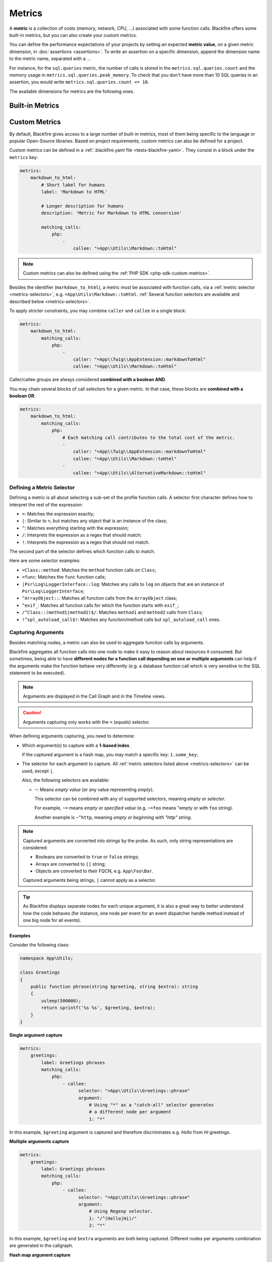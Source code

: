 Metrics
=======

A **metric** is a collection of costs (memory, network, CPU, ...) associated
with some function calls. Blackfire offers some built-in metrics, but you can
also create your custom metrics.

You can define the performance expectations of your projects by setting an
expected **metric value**, on a given metric dimension, in :doc:`assertions
<assertions>`. To write an assertion on a specific dimension, append the
dimension name to the metric name, separated with a ``.``.

For instance, for the ``sql.queries`` metric, the number of calls is stored in
the ``metrics.sql.queries.count`` and the memory usage in
``metrics.sql.queries.peak_memory``. To check that you don't have more than 10
SQL queries in an assertion, you would write ``metrics.sql.queries.count <= 10``.

The available dimensions for metrics are the following ones.

.. include-twig:: `dimensions`

.. _metrics-built-in-metrics:

Built-in Metrics
----------------

.. include-twig:: `builtin_metrics`

.. _metrics-custom-metrics:

Custom Metrics
--------------

By default, Blackfire gives access to a large number of built-in metrics, most
of them being specific to the language or popular Open-Source libraries. Based
on project requirements, custom metrics can also be defined for a project.

Custom metrics can be defined in a :ref:`.blackfire.yaml file
<tests-blackfire-yaml>`. They consist in a block under the ``metrics`` key:

.. code-block:: yaml

    metrics:
        markdown_to_html:
            # Short label for humans
            label: 'Markdown to HTML'

            # Longer description for humans
            description: 'Metric for Markdown to HTML conversion'

            matching_calls:
                php:
                    -
                        callee: "=App\\Utils\\Markdown::toHtml"

.. note::

    Custom metrics can also be defined using the :ref:`PHP SDK
    <php-sdk-custom-metrics>`.

Besides the identifier (``markdown_to_html``), a metric must be associated with
function calls, via a :ref:`metric selector <metrics-selectors>`, e.g.
``=App\Utils\Markdown::toHtml``.
:ref:`Several function selectors are available and described below
<metrics-selectors>`.

To apply stricter constraints, you may combine ``caller`` and
``callee`` in a single block:

.. code-block:: yaml

    metrics:
        markdown_to_html:
            matching_calls:
                php:
                    -
                        caller: "=App\\Twig\\AppExtension::markdownToHtml"
                        callee: "=App\\Utils\\Markdown::toHtml"

Caller/callee groups are always considered **combined with a boolean AND**.

You may chain several blocks of call selectors for a given metric. In that
case, these blocks are **combined with a boolean OR**:

.. code-block:: yaml

    metrics:
        markdown_to_html:
            matching_calls:
                php:
                    # Each matching call contributes to the total cost of the metric.
                    -
                        caller: "=App\\Twig\\AppExtension::markdownToHtml"
                        callee: "=App\\Utils\\Markdown::toHtml"
                    -
                        callee: "=App\\Utils\\AlternativeMarkdown::toHtml"

.. _metrics-selectors:

Defining a Metric Selector
~~~~~~~~~~~~~~~~~~~~~~~~~~

Defining a metric is all about selecting a sub-set of the profile function
calls. A selector first character defines how to interpret the rest of the
expression:

* ``=``: Matches the expression exactly;
* ``|``: Similar to ``=``, but matches any object that is an instance of the class;
* ``^``: Matches everything starting with the expression;
* ``/``: Interprets the expression as a regex that should match;
* ``!``: Interprets the expression as a regex that should not match.

The second part of the selector defines which function calls to match.

Here are some selector examples:

* ``=Class::method``: Matches the ``method`` function calls on ``Class``;

* ``=func``: Matches the ``func`` function calls;

* ``|Psr\Log\LoggerInterface::log``: Matches any calls to ``log`` on objects
  that are an instance of ``Psr\Log\LoggerInterface``;

* ``^ArrayObject::``: Matches all function calls from the ``ArrayObject`` class;

* ``^exif_``: Matches all function calls for which the function starts with
  ``exif_``;

* ``/^Class::(method1|method2)$/``: Matches ``method1`` and ``method2`` calls
  from ``Class``;

* ``!^spl_autoload_call$!``: Matches any function/method calls but
  ``spl_autoload_call`` ones.

.. _metrics-capturing-arguments:

Capturing Arguments
~~~~~~~~~~~~~~~~~~~

Besides matching nodes, a metric can also be used to aggregate function calls
by arguments.

Blackfire aggregates all function calls into one node to make it easy to
reason about resources it consumed. But sometimes, being able to have
**different nodes for a function call depending on one or multiple arguments**
can help if the arguments make the function behave very differently (e.g. a
database function call which is very sensitive to the SQL statement
to be executed).

.. note::

    Arguments are displayed in the Call Graph and in the Timeline views.

.. caution::

    Arguments capturing only works with the ``=`` (`equals`) selector.

When defining arguments capturing, you need to determine:

* Which argument(s) to capture with a **1-based index**.

  If the captured argument is a hash map, you may match a specific key:
  ``1.some_key``;

* The selector for each argument to capture.
  All :ref:`metric selectors listed above <metrics-selectors>` can be used,
  except ``|``.

  Also, the following selectors are available:

  * ``~``: Means *empty value* (or any value representing *empty*).

    This selector can be combined with any of supported selectors, meaning
    *empty or selector*.

    For example, ``~=`` means *empty or specified value* (e.g. ``~=foo``
    means "empty or with ``foo`` string).

    Another example is ``~^http``, meaning *empty or beginning with "http"
    string*.

.. note::

    Captured arguments are converted into strings by the probe. As such, only
    string representations are considered:

    * Booleans are converted to ``true`` or ``false`` strings;

    * Arrays are converted to ``[]`` string;

    * Objects are converted to their FQCN, e.g. ``App\Foo\Bar``.

    Captured arguments being strings, ``|`` cannot apply as a selector.

.. tip::

    As Blackfire displays separate nodes for each unique argument, it is also a
    great way to better understand how the code behaves (for instance, one node
    per event for an event dispatcher handle method instead of one big node for
    all events).

Examples
""""""""

Consider the following class:

.. code-block:: php

    namespace App\Utils;

    class Greetings
    {
        public function phrase(string $greeting, string $extra): string
        {
            usleep(500000);
            return sprintf('%s %s', $greeting, $extra);
        }
    }

**Single argument capture**

.. code-block:: yaml

    metrics:
        greetings:
            label: Greetings phrases
            matching_calls:
                php:
                    - callee:
                          selector: "=App\\Utils\\Greetings::phrase"
                          argument:
                              # Using "*" as a "catch-all" selector generates
                              # a different node per argument
                              1: "*"

In this example, ``$greeting`` argument is captured and therefore discriminates
e.g. *Hello* from *Hi* greetings.

**Multiple arguments capture**

.. code-block:: yaml

    metrics:
        greetings:
            label: Greetings phrases
            matching_calls:
                php:
                    - callee:
                          selector: "=App\\Utils\\Greetings::phrase"
                          argument:
                              # Using Regexp selector.
                              1: "/^(Hello|Hi)/"
                              2: "*"

In this example, ``$greeting`` and ``$extra`` arguments are both being captured.
Different nodes per arguments combination are generated in the callgraph.

**Hash map argument capture**

Now consider that ``phrase()`` method accepts a hash as an argument:

.. code-block:: php

    namespace App\Utils;

    class Greetings
    {
        public function phrase(array $greeting): string
        {
            usleep(500000);
            return sprintf('%s %s', $greeting['greetings'], $greeting['phrase']);
        }
    }

.. code-block:: yaml

    metrics:
        greetings:
            label: Greetings phrases
            matching_calls:
                php:
                    - callee:
                          selector: "=App\\Utils\\Greetings::phrase"
                          argument:
                              # Capture is based on hash map keys.
                              1.greetings: "/^(Hello|Hi)/"
                              1.phrase: "*"

In this example, the capture is based on the hash map keys.
``1.greetings`` means "value from ``greetings`` key of the first argument",
assuming this argument is an actual hash map.

**Named (or keyword) arguments capture**

It is possible to capture arguments by their names with the following languages:

- **Python:**

.. code-block:: python

    def greeting_phrase(greeting, extra=""):
        return f'{greeting} {extra}'

    greeting_phrase(greeting='Hello', extra='World')


.. code-block:: yaml
    :emphasize-lines: 10,11

    metrics:
        greetings:
            label: Greetings phrases
            matching_calls:
                python:
                    - callee:
                          selector: "=greeting_phrase"
                          argument:
                              # Capturing kwargs
                              greeting: "*"
                              extra: "*"

- **PHP (>=7.0):**

.. code-block:: php

    function soup(string $vegetable, string $spice = 'no spice', string $cheese = 'no cheese'): string {
        usleep(1000);
        $recipe = "Making soup with $vegetable, $spice and $cheese";

        return "$recipe\n";
    }

    echo soup('carrot', 'saffron', 'kiri');
    echo soup('cucumber', 'mint');
    // Using PHP 8 named arguments.
    echo soup(cheese: 'gruyere', vegetable: 'onion');

.. code-block:: yaml
    :emphasize-lines: 8,9,10

    metrics:
        soup:
            label: My Yummy Soup
            matching_calls:
                php:
                    - callee:
                        selector: '=soup'
                        argument:
                            vegetable: '*'
                            spice: '*'

Using Custom Metrics in Assertions
~~~~~~~~~~~~~~~~~~~~~~~~~~~~~~~~~~

Custom metrics can be used in assertions like any other metrics: the name is
made of the ``metrics.`` prefix, then the metric name (``cache.write`` in our
example), and it ends with one of the available dimensions (``.peak_memory`` in
the example):

.. code-block:: yaml

    "metrics.cache.write.peak_memory < 10mb"

.. note::

    As a matter of fact, built-in metrics are defined in the exact same way as
    custom ones.

.. _custom-metrics-timeline:

Using Custom Metrics in the Timeline View
~~~~~~~~~~~~~~~~~~~~~~~~~~~~~~~~~~~~~~~~~

In the timeline view, all captured metrics are displayed as blocks,
positioned with time offsets. In the left pane, all metrics are listed and
split into 2 groups: ``Metrics`` and ``Other Metrics``.

``Metrics``, on the top, gather *featured* metrics which are called
**Layers**. These layers can result from a combination of different metrics,
e.g. ``markdown`` being a global layer composed of ``markdown.parse.parsedown``,
``php_markdown.parse.parsedown``, and ``commonmark.parse.parsedown``.

``Other Metrics`` represent every other metrics which have been captured.

To add your metrics to the timeline, you need to set the
``timeline`` option to ``true``:

.. code-block:: yaml

    metrics:
        markdown_to_html:
            label: 'Markdown to HTML'
            layer: ~
            timeline: true
            matching_calls:
                php:
                    -
                        callee: "=App\\Utils\\Markdown::toHtml"

The example above adds the ``markdown_to_html`` metric to the timeline
view. Setting ``layer`` to ``~`` makes this metric to be considered as a
layer itself.

.. _timeline-markers-metric:

Adding Markers
""""""""""""""

It is possible to add :ref:`Timeline Markers <timeline-markers>` directly from a
metric, avoiding using the Probe SDK.

In the following example, each time the ``App\Utils\Markdown::toHtml`` is called,
a marker with the label *Markdown to HTML* is added to the timeline.

.. code-block:: yaml

    metrics:
        markdown_to_html:
            label: 'Markdown to HTML'
            marker: 'Markdown to HTML Timeline Marker'
            matching_calls:
                php:
                    -
                        callee: "=App\\Utils\\Markdown::toHtml"

When using :ref:`argument capturing <metrics-capturing-arguments>`, it is
possible to interpolate the argument's value within the marker label:

.. code-block:: yaml

    metrics:
        greetings:
            label: 'Markdown to HTML'
            # Interpolates the value of the first argument in the marker label.
            marker: 'Greetings - ${1}'
            matching_calls:
                php:
                    -
                        callee:
                            selector: "=App\\Utils\\Greetings::phrase"
                            argument:
                                1: "*"

Defining Layers
"""""""""""""""

The trick to defining a new layer is to declare it and reference it to itself in
the ``layer`` key. The following example shows how to define layers in order to
group metrics under them:

.. code-block:: yaml

    metrics:

        # Main layer, will gather dimensions from all attached metrics.
        markdown:
            label: "Markdown"
            # Self referencing metrics are layers.
            layer: markdown
            timeline: true

        # Sub-layer
        markdown.parse:
            label: "Markdown Parser"
            layer: markdown

        markdown.parse.parsedown:
            label: "Markdown Parser (erusev/parsedown)"
            # The layer this metric contributes to.
            layer: markdown.parse
            matching_calls:
                php:
                    - callee: "=Parsedown::text"

        php_markdown.parse.parsedown:
            label: "Markdown Parser (dflydev/markdown)"
            # The layer this metric contributes to.
            layer: markdown.parse
            matching_calls:
                php:
                    - callee: "=dflydev\\markdown\\MarkdownParser::transform"
                      caller: "!^dflydev\\\\markdown\\\\MarkdownParser::transformMarkdown!"
                    - callee: "=dflydev\\markdown\\MarkdownParser::transformMarkdown"

Specifying the Contribution Type of a Metric
""""""""""""""""""""""""""""""""""""""""""""

By default, all dimensions are contributed for each metric. It is however
possible to specify if a given call contributes for its cost, its count, or a
combination of both. These contribution types are displayed when hovering a
metric name in the timeline view.

This can be specified in the ``contrib`` key for each matching call block.
Available values are:

* ``count+cost``: The default value; gathers both count and cost dimensions;

* ``count-only``: Makes the function call contribute its number of calls only;

* ``cost-only``: Makes the function call contribute its cost dimensions only.

.. code-block:: yaml

    metrics:
        markdown_to_html:
            label: 'Markdown to HTML'
            layer: ~
            matching_calls:
                php:
                    -
                        callee: "=App\\Utils\\Markdown::toHtml"
                        contrib: count-only

Full Metrics DSL
~~~~~~~~~~~~~~~~

.. code-block:: yaml

    metrics:
        # Prototype
        metric_identifier:
            label:                ~
            description:          ~
            layer:                null
            timeline:             null
            matching_calls:
                php:
                    contrib:              count+cost # One of "count+cost"; "cost-only"; "count-only"
                    caller:
                        selector:             []
                        argument:             []
                    callee:               # Required
                        selector:             []
                        argument:             []
